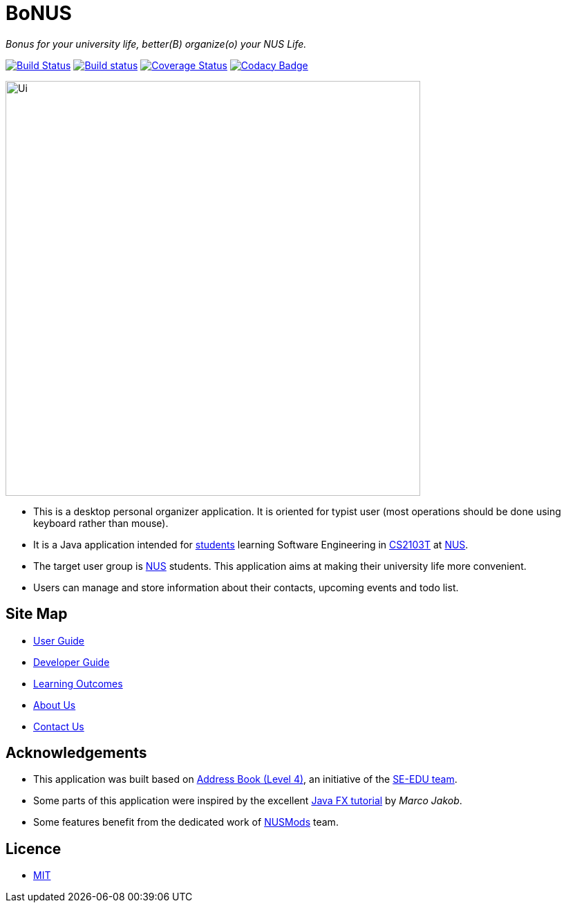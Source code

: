 = BoNUS

{empty}
_Bonus for your university life, better(B) organize(o) your NUS Life._

ifdef::env-github,env-browser[:relfileprefix: docs/]
ifdef::env-github,env-browser[:outfilesuffix: .adoc]

https://travis-ci.org/CS2103AUG2017-T09-B3/main[image:https://travis-ci.org/CS2103AUG2017-T09-B3/main.svg?branch=master[Build Status]]
https://ci.appveyor.com/project/yunpengn/main[image:https://ci.appveyor.com/api/projects/status/de34bcg56kab2aq9?svg=true[Build status]]
https://coveralls.io/github/CS2103AUG2017-T09-B3/main?branch=master[image:https://coveralls.io/repos/github/CS2103AUG2017-T09-B3/main/badge.svg?branch=master[Coverage Status]]
https://www.codacy.com/app/yunpengn/main?utm_source=github.com&amp;utm_medium=referral&amp;utm_content=CS2103AUG2017-T09-B3/main&amp;utm_campaign=Badge_Grade[image:https://api.codacy.com/project/badge/Grade/a8b1def688044d99932652227ed33bf1[Codacy Badge]]

ifdef::env-github[]
image::docs/images/Ui.png[width="600"]
endif::[]

ifndef::env-github[]
image::images/Ui.png[width="600"]
endif::[]

* This is a desktop personal organizer application. It is oriented for typist user (most operations should be done using keyboard rather than mouse).
* It is a Java application intended for https://github.com/orgs/CS2103AUG2017-T09-B3/people[students] learning Software Engineering in https://nus-cs2103.github.io/website/[CS2103T] at http://www.nus.edu.sg/[NUS].
* The target user group is http://www.nus.edu.sg/[NUS] students. This application aims at making their university life more convenient.
* Users can manage and store information about their contacts, upcoming events and todo list.

== Site Map

* <<UserGuide#, User Guide>>
* <<DeveloperGuide#, Developer Guide>>
* <<LearningOutcomes#, Learning Outcomes>>
* <<AboutUs#, About Us>>
* <<ContactUs#, Contact Us>>

== Acknowledgements

* This application was built based on https://github.com/se-edu/addressbook-level4[Address Book (Level 4)], an initiative
of the https://se-edu.github.io/[SE-EDU team].
* Some parts of this application were inspired by the excellent http://code.makery.ch/library/javafx-8-tutorial/[Java FX tutorial]
by _Marco Jakob_.
* Some features benefit from the dedicated work of https://nusmods.com/[NUSMods] team.

== Licence

* link:LICENSE[MIT]
